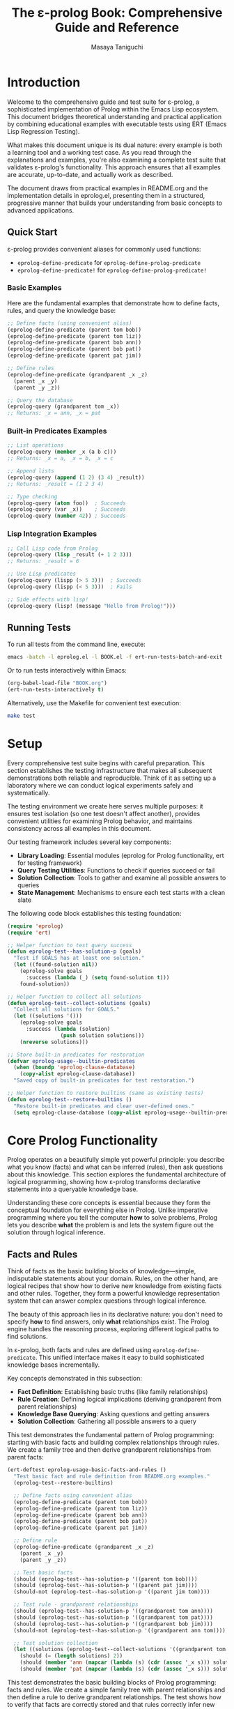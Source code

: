 #+TITLE: The ε-prolog Book: Comprehensive Guide and Reference
#+AUTHOR: Masaya Taniguchi
#+PROPERTY: header-args:emacs-lisp :tangle yes

* Introduction

Welcome to the comprehensive guide and test suite for ε-prolog, a sophisticated implementation of Prolog within the Emacs Lisp ecosystem. This document bridges theoretical understanding and practical application by combining educational examples with executable tests using ERT (Emacs Lisp Regression Testing).

What makes this document unique is its dual nature: every example is both a learning tool and a working test case. As you read through the explanations and examples, you're also examining a complete test suite that validates ε-prolog's functionality. This approach ensures that all examples are accurate, up-to-date, and actually work as described.

The document draws from practical examples in README.org and the implementation details in eprolog.el, presenting them in a structured, progressive manner that builds your understanding from basic concepts to advanced applications.

** Quick Start

ε-prolog provides convenient aliases for commonly used functions:
- ~eprolog-define-predicate~ for ~eprolog-define-prolog-predicate~
- ~eprolog-define-predicate!~ for ~eprolog-define-prolog-predicate!~

*** Basic Examples

Here are the fundamental examples that demonstrate how to define facts, rules, and query the knowledge base:

#+BEGIN_SRC emacs-lisp :eval never :tangle no
;; Define facts (using convenient alias)
(eprolog-define-predicate (parent tom bob))
(eprolog-define-predicate (parent tom liz))
(eprolog-define-predicate (parent bob ann))
(eprolog-define-predicate (parent bob pat))
(eprolog-define-predicate (parent pat jim))

;; Define rules
(eprolog-define-predicate (grandparent _x _z)
  (parent _x _y)
  (parent _y _z))

;; Query the database
(eprolog-query (grandparent tom _x))
;; Returns: _x = ann, _x = pat
#+END_SRC

*** Built-in Predicates Examples

#+BEGIN_SRC emacs-lisp :eval never :tangle no
;; List operations
(eprolog-query (member _x (a b c)))
;; Returns: _x = a, _x = b, _x = c

;; Append lists
(eprolog-query (append (1 2) (3 4) _result))
;; Returns: _result = (1 2 3 4)

;; Type checking
(eprolog-query (atom foo))  ; Succeeds
(eprolog-query (var _x))    ; Succeeds
(eprolog-query (number 42)) ; Succeeds
#+END_SRC

*** Lisp Integration Examples

#+BEGIN_SRC emacs-lisp :eval never :tangle no
;; Call Lisp code from Prolog
(eprolog-query (lisp _result (+ 1 2 3)))
;; Returns: _result = 6

;; Use Lisp predicates
(eprolog-query (lispp (> 5 3)))  ; Succeeds
(eprolog-query (lispp (< 5 3)))  ; Fails

;; Side effects with lisp!
(eprolog-query (lisp! (message "Hello from Prolog!")))
#+END_SRC

** Running Tests

To run all tests from the command line, execute:
#+BEGIN_SRC bash :eval no
emacs -batch -l eprolog.el -l BOOK.el -f ert-run-tests-batch-and-exit
#+END_SRC

Or to run tests interactively within Emacs:
#+BEGIN_SRC emacs-lisp :eval never :tangle no
(org-babel-load-file "BOOK.org")
(ert-run-tests-interactively t)
#+END_SRC

Alternatively, use the Makefile for convenient test execution:
#+BEGIN_SRC bash :eval no
make test
#+END_SRC

* Setup

Every comprehensive test suite begins with careful preparation. This section establishes the testing infrastructure that makes all subsequent demonstrations both reliable and reproducible. Think of it as setting up a laboratory where we can conduct logical experiments safely and systematically.

The testing environment we create here serves multiple purposes: it ensures test isolation (so one test doesn't affect another), provides convenient utilities for examining Prolog behavior, and maintains consistency across all examples in this document.

Our testing framework includes several key components:
- *Library Loading*: Essential modules (eprolog for Prolog functionality, ert for testing framework)
- *Query Testing Utilities*: Functions to check if queries succeed or fail
- *Solution Collection*: Tools to gather and examine all possible answers to queries
- *State Management*: Mechanisms to ensure each test starts with a clean slate

The following code block establishes this testing foundation:
#+BEGIN_SRC emacs-lisp
(require 'eprolog)
(require 'ert)

;; Helper function to test query success
(defun eprolog-test--has-solution-p (goals)
  "Test if GOALS has at least one solution."
  (let ((found-solution nil))
    (eprolog-solve goals 
      :success (lambda (_) (setq found-solution t)))
    found-solution))

;; Helper function to collect all solutions
(defun eprolog-test--collect-solutions (goals)
  "Collect all solutions for GOALS."
  (let ((solutions '()))
    (eprolog-solve goals
      :success (lambda (solution) 
                 (push solution solutions)))
    (nreverse solutions)))

;; Store built-in predicates for restoration
(defvar eprolog-usage--builtin-predicates
  (when (boundp 'eprolog-clause-database)
    (copy-alist eprolog-clause-database))
  "Saved copy of built-in predicates for test restoration.")

;; Helper function to restore builtins (same as existing tests)
(defun eprolog-test--restore-builtins ()
  "Restore built-in predicates and clear user-defined ones."
  (setq eprolog-clause-database (copy-alist eprolog-usage--builtin-predicates)))
#+END_SRC

* Core Prolog Functionality

Prolog operates on a beautifully simple yet powerful principle: you describe what you know (facts) and what can be inferred (rules), then ask questions about this knowledge. This section explores the fundamental architecture of logical programming, showing how ε-prolog transforms declarative statements into a queryable knowledge base.

Understanding these core concepts is essential because they form the conceptual foundation for everything else in Prolog. Unlike imperative programming where you tell the computer *how* to solve problems, Prolog lets you describe *what* the problem is and lets the system figure out the solution through logical inference.

** Facts and Rules

Think of facts as the basic building blocks of knowledge—simple, indisputable statements about your domain. Rules, on the other hand, are logical recipes that show how to derive new knowledge from existing facts and other rules. Together, they form a powerful knowledge representation system that can answer complex questions through logical inference.

The beauty of this approach lies in its declarative nature: you don't need to specify *how* to find answers, only *what* relationships exist. The Prolog engine handles the reasoning process, exploring different logical paths to find solutions.

In ε-prolog, both facts and rules are defined using ~eprolog-define-predicate~. This unified interface makes it easy to build sophisticated knowledge bases incrementally.

Key concepts demonstrated in this subsection:
- *Fact Definition*: Establishing basic truths (like family relationships)
- *Rule Creation*: Defining logical implications (deriving grandparent from parent relationships)
- *Knowledge Base Querying*: Asking questions and getting answers
- *Solution Collection*: Gathering all possible answers to a query

This test demonstrates the fundamental pattern of Prolog programming: starting with basic facts and building complex relationships through rules. We create a family tree and then derive grandparent relationships from parent facts:
#+BEGIN_SRC emacs-lisp
(ert-deftest eprolog-usage-basic-facts-and-rules ()
  "Test basic fact and rule definition from README.org examples."
  (eprolog-test--restore-builtins)
  
  ;; Define facts using convenient alias
  (eprolog-define-predicate (parent tom bob))
  (eprolog-define-predicate (parent tom liz))
  (eprolog-define-predicate (parent bob ann))
  (eprolog-define-predicate (parent bob pat))
  (eprolog-define-predicate (parent pat jim))
  
  ;; Define rule
  (eprolog-define-predicate (grandparent _x _z)
    (parent _x _y)
    (parent _y _z))
  
  ;; Test basic facts
  (should (eprolog-test--has-solution-p '((parent tom bob))))
  (should (eprolog-test--has-solution-p '((parent pat jim))))
  (should-not (eprolog-test--has-solution-p '((parent jim tom))))
  
  ;; Test rule - grandparent relationships
  (should (eprolog-test--has-solution-p '((grandparent tom ann))))
  (should (eprolog-test--has-solution-p '((grandparent tom pat))))
  (should (eprolog-test--has-solution-p '((grandparent bob jim))))
  (should-not (eprolog-test--has-solution-p '((grandparent ann tom))))
  
  ;; Test solution collection
  (let ((solutions (eprolog-test--collect-solutions '((grandparent tom _x)))))
    (should (= (length solutions) 2))
    (should (member 'ann (mapcar (lambda (s) (cdr (assoc '_x s))) solutions)))
    (should (member 'pat (mapcar (lambda (s) (cdr (assoc '_x s))) solutions)))))
#+END_SRC

This test demonstrates the basic building blocks of Prolog programming: facts and rules. We create a simple family tree with parent relationships and then define a rule to derive grandparent relationships. The test shows how to verify that facts are correctly stored and that rules correctly infer new information.

The following test focuses on the mechanics of defining predicates, showing how facts are stored in the knowledge base:
#+BEGIN_SRC emacs-lisp
(ert-deftest eprolog-usage-predicate-definition-tests ()
  "Test basic predicate definition functionality."
  (eprolog-test--restore-builtins)
  
  ;; Test defining simple facts
  (eprolog-define-predicate (parent tom bob))
  (eprolog-define-predicate (parent bob ann))
  
  (should (eprolog-test--has-solution-p '((parent tom bob))))
  (should (eprolog-test--has-solution-p '((parent bob ann))))
  (should-not (eprolog-test--has-solution-p '((parent ann tom)))))
#+END_SRC

This test focuses specifically on the mechanics of defining facts. It shows the most basic operation in Prolog: asserting that certain relationships hold. This forms the foundation for more complex logical reasoning.

Sometimes you need to replace all clauses of a predicate rather than adding new ones. The exclamation mark syntax provides this capability:
#+BEGIN_SRC emacs-lisp
(ert-deftest eprolog-usage-predicate-replacement ()
  "Test predicate replacement with ! operator."
  (eprolog-test--restore-builtins)
  
  ;; Define multiple clauses for same predicate
  (eprolog-define-predicate (test-pred a))
  (eprolog-define-predicate (test-pred b))
  (should (= (length (eprolog-test--collect-solutions '((test-pred _x)))) 2))
  
  ;; Replace with ! - should clear existing clauses
  (eprolog-define-predicate! (test-pred c))
  (let ((solutions (eprolog-test--collect-solutions '((test-pred _x)))))
    (should (= (length solutions) 1))
    (should (equal (cdr (assoc '_x (car solutions))) 'c))))
#+END_SRC

This test demonstrates predicate replacement semantics in ε-prolog. When you use ~eprolog-define-predicate!~ with the exclamation mark, it replaces all existing clauses for that predicate. This is important for understanding how to update your knowledge base dynamically.

Here's a more culturally diverse example using Japanese anime characters, demonstrating the same concepts with different data:
#+BEGIN_SRC emacs-lisp
(ert-deftest eprolog-usage-family-tree-sazae-san ()
  "Test family tree relationships with Sazae-san characters."
  (eprolog-test--restore-builtins)
  
  ;; Setup family tree (parent Parent Child)
  (eprolog-define-prolog-predicate! (parent fune katsuo))
  (eprolog-define-prolog-predicate (parent fune wakame))
  (eprolog-define-prolog-predicate (parent fune sazae))
  (eprolog-define-prolog-predicate (parent sazae tarao))
  
  (eprolog-define-prolog-predicate! (grandparent _x _z)
    (parent _x _y)
    (parent _y _z))
  
  ;; Test basic parent relationships
  (should (eprolog-test--has-solution-p '((parent fune katsuo))))
  (should (eprolog-test--has-solution-p '((parent sazae tarao))))
  
  ;; Test grandparent relationship
  (should (eprolog-test--has-solution-p '((grandparent fune tarao)))))
#+END_SRC

** Unification and Equality

Unification is the beating heart of Prolog's inference engine—the fundamental process that makes logical programming possible. It's more sophisticated than simple equality checking; unification actively attempts to make two terms identical by finding appropriate values for variables, essentially solving equations in the realm of symbolic logic.

Consider unification as Prolog's way of pattern matching with intelligence. When you ask whether two terms can be made equal, Prolog doesn't just check if they're already identical—it explores whether there's a way to bind variables that would make them match. This capability transforms static queries into dynamic problem-solving.

The distinction between different types of equality is crucial for understanding Prolog's behavior. While mathematical equality is binary (either equal or not), Prolog offers nuanced comparison operations tailored to different logical needs.

Essential concepts in this subsection:
- *Unification* (~=/2~): Intelligent pattern matching that binds variables to achieve equality
- *Strict Equality* (~==/2~): Traditional equality checking without variable modification  
- *Variable Binding*: How Prolog assigns values to variables during unification
- *Pattern Matching*: The process of matching structural templates with concrete data

The following test demonstrates the fundamental difference between unification and strict equality:
#+BEGIN_SRC emacs-lisp
(ert-deftest eprolog-usage-unification-and-equality ()
  "Test unification and equality predicates."
  (eprolog-test--restore-builtins)
  
  ;; Test =/2 (unification)
  (should (eprolog-test--has-solution-p '((= foo foo))))
  (should (eprolog-test--has-solution-p '((= _x bar) (= _x bar))))
  (should-not (eprolog-test--has-solution-p '((= foo bar))))
  
  ;; Test ==/2 (strict equality)
  (should (eprolog-test--has-solution-p '((== foo foo))))
  (should-not (eprolog-test--has-solution-p '((== _x foo)))))
#+END_SRC

This test shows the fundamental difference between unification (~=~) and strict equality (~==~). Unification can bind variables to make terms equal, while strict equality only succeeds if terms are already identical.

Complex unification scenarios demonstrate how Prolog's pattern matching works with structured data:
#+BEGIN_SRC emacs-lisp
(ert-deftest eprolog-usage-variable-unification-advanced ()
  "Test advanced variable unification patterns."
  (eprolog-test--restore-builtins)
  
  ;; Define test predicates
  (eprolog-define-predicate (likes mary food))
  (eprolog-define-predicate (likes mary wine))
  (eprolog-define-predicate (likes john wine))
  
  ;; Test multiple solutions with same variable
  (let ((solutions (eprolog-test--collect-solutions '((likes mary _x)))))
    (should (= (length solutions) 2))
    (should (member '((_x . food)) solutions))
    (should (member '((_x . wine)) solutions)))
  
  ;; Test unification with complex terms
  (let ((solutions (eprolog-test--collect-solutions '((= _x 42)))))
    (should (= (length solutions) 1))
    (should (equal (cdr (assoc '_x (car solutions))) 42))))
#+END_SRC

This test demonstrates more complex unification scenarios, showing how variables get bound during query execution and how you can collect multiple solutions with different variable bindings.

Anonymous variables provide a way to match patterns when you don't care about certain values:
#+BEGIN_SRC emacs-lisp
(ert-deftest eprolog-usage-anonymous-variables ()
  "Test anonymous variable handling."
  (eprolog-test--restore-builtins)
  
  ;; Test anonymous variables don't unify with each other
  (eprolog-define-predicate (test _ _))
  (should (eprolog-test--has-solution-p '((test a b))))
  (should (eprolog-test--has-solution-p '((test foo bar))))
  (should (eprolog-test--has-solution-p '((test _x _y)))))
#+END_SRC

Anonymous variables (represented by ~_~) are special in Prolog. Each ~_~ is treated as a unique variable that you don't care about the value of. This is useful when you need to match a pattern but don't need to use some of the matched values.

The occurs check prevents the creation of infinite structures during unification:
#+BEGIN_SRC emacs-lisp
(ert-deftest eprolog-usage-occurs-check ()
  "Test occurs check in unification."
  (eprolog-test--restore-builtins)
  
  ;; Test occurs check prevents infinite structures
  (let ((eprolog-occurs-check t))
    (should-not (eprolog-test--has-solution-p '((= _x (_x)))))
    (should-not (eprolog-test--has-solution-p '((= _x (f _x)))))))
#+END_SRC

* Built-in Predicates

Just as every programming language provides a standard library of essential functions, ε-prolog comes equipped with a comprehensive collection of built-in predicates that handle common programming tasks. These predicates are the workhorses of Prolog programming, providing battle-tested solutions for frequent operations like type checking, list processing, and higher-order transformations.

What makes these predicates particularly valuable is their logical nature—they don't just perform operations, they establish relationships. A predicate like ~member/2~ doesn't just check membership; it can generate all members of a list, verify membership, or even work backwards to find lists containing specific elements. This multi-directional functionality is a hallmark of logical programming.

** Type Checking

In the dynamic world of Prolog, where variables can be bound to any type of data during execution, type checking becomes both an art and a necessity. Unlike statically typed languages that catch type errors at compile time, Prolog's flexible nature requires runtime type inspection to write robust, defensive code.

Type checking predicates serve as your guardians against unexpected data, enabling you to write predicates that gracefully handle different types of input. They're particularly valuable when building predicates that need to behave differently based on the nature of their arguments—a common pattern in sophisticated Prolog programs.

The type checking arsenal in ε-prolog includes:
- ~atom/1~: Identifies atomic values (symbols, constants)
- ~var/1~: Detects unbound variables (useful for checking instantiation)
- ~number/1~: Verifies numeric data (integers, floats)  
- ~string/1~: Recognizes string literals
- ~ground/1~: Ensures terms are fully instantiated (contain no variables)

The following test demonstrates the basic type checking predicates available in ε-prolog:
#+BEGIN_SRC emacs-lisp
(ert-deftest eprolog-usage-type-checking ()
  "Test type checking predicates from README.org."
  (eprolog-test--restore-builtins)
  
  ;; Test atom/1
  (should (eprolog-test--has-solution-p '((atom foo))))
  (should-not (eprolog-test--has-solution-p '((atom (a b)))))
  
  ;; Test var/1
  (should (eprolog-test--has-solution-p '((var _x))))
  (should-not (eprolog-test--has-solution-p '((var foo))))
  
  ;; Test number/1
  (should (eprolog-test--has-solution-p '((number 42))))
  (should-not (eprolog-test--has-solution-p '((number foo))))
  
  ;; Test string/1
  (should (eprolog-test--has-solution-p '((string "hello"))))
  (should-not (eprolog-test--has-solution-p '((string foo)))))
#+END_SRC

This test shows how to use the basic type checking predicates. These are fundamental for writing predicates that need to behave differently depending on the type of their arguments.

The ground predicate is particularly useful for checking whether a term is fully instantiated:
#+BEGIN_SRC emacs-lisp
(ert-deftest eprolog-usage-ground-predicate ()
  "Test ground term checking."
  (eprolog-test--restore-builtins)
  
  ;; Test ground terms
  (should (eprolog-test--has-solution-p '((ground 42))))
  (should (eprolog-test--has-solution-p '((ground (a b c)))))
  (should (eprolog-test--has-solution-p '((ground foo))))
  
  ;; Test non-ground terms
  (should-not (eprolog-test--has-solution-p '((ground _x))))
  (should-not (eprolog-test--has-solution-p '((ground (a _x c))))))
#+END_SRC

** List Operations

Lists are the Swiss Army knife of Prolog data structures—versatile, ubiquitous, and surprisingly powerful. In Prolog, lists aren't just containers; they're logical structures that can be deconstructed, analyzed, and manipulated through pattern matching and unification. This makes list processing in Prolog fundamentally different from imperative languages.

The true magic of Prolog list operations lies in their *relational* nature. A predicate like ~append/3~ doesn't just concatenate lists—it defines a three-way relationship between lists. You can use it to join lists, split them, or even generate all possible ways to partition a list. This multi-directional capability transforms simple operations into powerful problem-solving tools.

Core list manipulation predicates:
- ~member/2~: The membership oracle—tests, generates, and validates list elements
- ~append/3~: The list relationship specialist—concatenates, decomposes, and partitions
- ~append/2~: Flattens a list of lists into a single list
- *Bidirectional Operations*: Using the same predicate for testing, generation, and decomposition

The following test demonstrates the versatility of list operations in Prolog:
#+BEGIN_SRC emacs-lisp
(ert-deftest eprolog-usage-list-operations ()
  "Test list operation predicates from README.org examples."
  (eprolog-test--restore-builtins)
  
  ;; Test member/2 as shown in README
  (let ((solutions (eprolog-test--collect-solutions '((member _x (a b c))))))
    (should (= (length solutions) 3))
    (should (member 'a (mapcar (lambda (s) (cdr (assoc '_x s))) solutions)))
    (should (member 'b (mapcar (lambda (s) (cdr (assoc '_x s))) solutions)))
    (should (member 'c (mapcar (lambda (s) (cdr (assoc '_x s))) solutions))))
  
  ;; Test specific membership
  (should (eprolog-test--has-solution-p '((member a (a b c)))))
  (should (eprolog-test--has-solution-p '((member b (a b c)))))
  (should (eprolog-test--has-solution-p '((member c (a b c)))))
  (should-not (eprolog-test--has-solution-p '((member d (a b c)))))
  
  ;; Test append/3 as shown in README
  (let ((solutions (eprolog-test--collect-solutions '((append (1 2) (3 4) _result)))))
    (should (= (length solutions) 1))
    (should (equal (cdr (assoc '_result (car solutions))) '(1 2 3 4))))
  
  ;; Test append/3 variations
  (should (eprolog-test--has-solution-p '((append (1 2) (3 4) (1 2 3 4)))))
  (should (eprolog-test--has-solution-p '((append () (1 2 3) (1 2 3)))))
  (should (eprolog-test--has-solution-p '((append (1 2 3) () (1 2 3)))))
  
  ;; Test append/2
  (let ((solutions (eprolog-test--collect-solutions '((append ((1 2) (3 4)) _result)))))
    (should (= (length solutions) 1))
    (should (equal (cdr (assoc '_result (car solutions))) '(1 2 3 4))))
  
  ;; Test append/3 reverse generation - decomposition into all possible splits
  (let ((solutions (eprolog-test--collect-solutions '((append _A _B (1 2 3))))))
    (should (= (length solutions) 4)) ; All possible splits
    (should (member '((_A . ()) (_B . (1 2 3))) solutions))
    (should (member '((_A . (1)) (_B . (2 3))) solutions))
    (should (member '((_A . (1 2)) (_B . (3))) solutions))
    (should (member '((_A . (1 2 3)) (_B . ())) solutions))))
#+END_SRC

** Higher-order Predicates

Higher-order predicates bring functional programming concepts to Prolog, allowing predicates to be passed as arguments to other predicates. This enables powerful abstraction patterns.

Higher-order predicates take other predicates as arguments, enabling powerful patterns for list processing and transformation. These predicates implement common functional programming patterns in a logical setting.

This subsection demonstrates:
- ~maplist/2~ for applying a predicate to all elements of a list
- ~maplist/3~ for applying a binary predicate to corresponding elements of two lists
- How to use predicates as arguments to other predicates

The following test shows how to use higher-order predicates for list transformation:
#+BEGIN_SRC emacs-lisp
(ert-deftest eprolog-usage-higher-order-predicates ()
  "Test maplist higher-order predicates."
  (eprolog-test--restore-builtins)
  
  ;; Define helper predicate
  (eprolog-define-predicate (succ _x _y)
    (is _y (+ _x 1)))
  
  ;; Test maplist/2
  (should (eprolog-test--has-solution-p '((maplist succ (1 2 3) (2 3 4)))))
  (should-not (eprolog-test--has-solution-p '((maplist succ (1 2 3) (2 3 5)))))
  
  ;; Test maplist/1
  (eprolog-define-predicate (positive _x) (lispp (> _x 0)))
  (should (eprolog-test--has-solution-p '((maplist positive (1 2 3)))))
  (should-not (eprolog-test--has-solution-p '((maplist positive (0 1 2)))))
  
  ;; Test maplist length mismatch failure cases
  (should-not (eprolog-test--has-solution-p '((maplist succ (1 2) (2 3 4)))))
  (should-not (eprolog-test--has-solution-p '((maplist succ (1 2 3) (2 3))))))
#+END_SRC

* Control Flow

Control flow in Prolog represents a paradigm shift from the sequential, step-by-step execution model of imperative languages. Instead of explicit loops and conditional statements, Prolog orchestrates program flow through logical relationships, backtracking, and the elegant dance of success and failure.

This approach reflects Prolog's declarative nature: rather than specifying *how* to control execution, you describe *what* conditions lead to success or failure, and let the Prolog engine navigate the logical landscape. The result is a control flow mechanism that's both more abstract and more powerful than traditional imperative constructs.

** Basic Control Predicates

These fundamental predicates provide the building blocks for controlling program flow in Prolog. They allow you to force failure, guarantee success, or negate conditions.

These predicates provide basic control over execution flow, including ways to fail deliberately, succeed unconditionally, or negate conditions.

This subsection covers:
- ~fail~ - always fails, useful for forcing backtracking
- ~true~ - always succeeds, useful as a neutral condition
- ~false~ - alias for fail
- ~not/1~ - negation as failure

The following test demonstrates the basic control predicates:
#+BEGIN_SRC emacs-lisp
(ert-deftest eprolog-usage-control-predicates ()
  "Test control predicates."
  (eprolog-test--restore-builtins)
  
  ;; Test basic control predicates
  (should-not (eprolog-test--has-solution-p '((fail))))
  (should (eprolog-test--has-solution-p '((true))))
  (should-not (eprolog-test--has-solution-p '((false))))
  
  ;; Test not/1
  (should (eprolog-test--has-solution-p '((not fail))))
  (should-not (eprolog-test--has-solution-p '((not true)))))
#+END_SRC

This test demonstrates the basic control predicates. Understanding these is crucial for controlling the flow of execution in Prolog programs.

The fail predicate serves a specific purpose in forcing backtracking:
#+BEGIN_SRC emacs-lisp
(ert-deftest eprolog-usage-fail-predicate ()
  "Test the fail predicate."
  (eprolog-test--restore-builtins)
  (should-not (eprolog-test--has-solution-p '((fail)))))
#+END_SRC

The ~fail~ predicate is simple but important - it always fails. This is useful for forcing backtracking or for implementing certain control patterns.

The cut operator is one of Prolog's most powerful and controversial features, allowing precise control over backtracking:
#+BEGIN_SRC emacs-lisp
(ert-deftest eprolog-usage-cut-predicate ()
  "Test cut (!) behavior as standalone predicate."
  (eprolog-test--restore-builtins)
  (eprolog-define-predicate! (choice a))
  (eprolog-define-predicate (choice b))
  (eprolog-define-predicate (choice c))
  
  (eprolog-define-predicate! (test-cut _x)
    (choice _x) !)
  
  (let ((solutions (eprolog-test--collect-solutions '((test-cut _x)))))
    (should (= (length solutions) 1))
    (should (equal (cdr (assoc '_x (car solutions))) 'a))))
#+END_SRC

The cut (~!~) is one of the most important control mechanisms in Prolog. It removes choice points, preventing backtracking past the cut. This test shows how cut limits the solutions returned by a predicate.

The call predicate enables meta-programming by allowing dynamic predicate invocation:
#+BEGIN_SRC emacs-lisp
(ert-deftest eprolog-usage-call-predicate ()
  "Test the call predicate."
  (eprolog-test--restore-builtins)
  (eprolog-define-predicate (likes mary food))
  
  (should (eprolog-test--has-solution-p '((call likes mary food))))
  (should (eprolog-test--has-solution-p '((call = _x 42) (= _x 42)))))
#+END_SRC

** Logical Operators

Logical operators provide ways to combine and modify logical conditions, essential for building complex queries and control structures in Prolog programs.

Logical operators allow you to combine and modify logical conditions. These are essential for building complex queries and control structures.

This subsection demonstrates:
- ~and/0-4~ for logical conjunction (all conditions must be true)
- ~or/0-4~ for logical disjunction (at least one condition must be true)  
- ~if/2~ and ~if/3~ for conditional execution (if-then and if-then-else)

The following test demonstrates logical combination operators:
#+BEGIN_SRC emacs-lisp
(ert-deftest eprolog-usage-logical-predicates ()
  "Test logical conjunction and disjunction predicates."
  (eprolog-test--restore-builtins)
  
  ;; Test and/0-4
  (should (eprolog-test--has-solution-p '((and))))
  (should (eprolog-test--has-solution-p '((and true))))
  (should (eprolog-test--has-solution-p '((and true true))))
  (should-not (eprolog-test--has-solution-p '((and true fail))))
  
  ;; Test or/0-4
  (should-not (eprolog-test--has-solution-p '((or))))
  (should (eprolog-test--has-solution-p '((or true))))
  (should (eprolog-test--has-solution-p '((or fail true))))
  (should-not (eprolog-test--has-solution-p '((or fail fail))))
  
  ;; Test if/2 and if/3
  (should (eprolog-test--has-solution-p '((if true true))))
  (should-not (eprolog-test--has-solution-p '((if fail true))))
  (should (eprolog-test--has-solution-p '((if true true fail))))
  (should (eprolog-test--has-solution-p '((if fail fail true)))))
#+END_SRC

Conditional execution provides if-then-else semantics in a logical context:
#+BEGIN_SRC emacs-lisp
(ert-deftest eprolog-usage-if-then-else ()
  "Test conditional predicate (if) as standalone test."
  (eprolog-test--restore-builtins)
  (eprolog-define-predicate true-pred)
  (eprolog-define-predicate then-pred)
  (eprolog-define-predicate else-pred)
  
  (should (eprolog-test--has-solution-p '((if true-pred then-pred))))
  (should (eprolog-test--has-solution-p '((if fail then-pred else-pred)))))
#+END_SRC

** Meta-predicates

Meta-predicates operate on other predicates, enabling powerful meta-programming capabilities in Prolog:
#+BEGIN_SRC emacs-lisp
(ert-deftest eprolog-usage-metacall-predicates ()
  "Test meta-call predicates."
  (eprolog-test--restore-builtins)
  
  ;; Define test predicate
  (eprolog-define-predicate (test-pred success))
  
  ;; Test call/1
  (should (eprolog-test--has-solution-p '((call test-pred success))))
  (should (eprolog-test--has-solution-p '((call = _x 42) (= _x 42))))
  (should (eprolog-test--has-solution-p '((call = foo foo)))))
#+END_SRC

** Cut and Backtracking Control

Understanding how cut affects backtracking is crucial for writing efficient Prolog programs:
#+BEGIN_SRC emacs-lisp
(ert-deftest eprolog-usage-cut-semantics ()
  "Test cut (!) semantics."
  (eprolog-test--restore-builtins)
  
  ;; Define choice predicates
  (eprolog-define-predicate! (choice a))
  (eprolog-define-predicate (choice b))
  (eprolog-define-predicate (choice c))
  
  ;; Test without cut
  (let ((solutions (eprolog-test--collect-solutions '((choice _x)))))
    (should (= (length solutions) 3)))
  
  ;; Define predicate with cut
  (eprolog-define-predicate! (first-choice _x)
    (choice _x) !)
  
  ;; Test with cut
  (let ((solutions (eprolog-test--collect-solutions '((first-choice _x)))))
    (should (= (length solutions) 1))
    (should (equal (cdr (assoc '_x (car solutions))) 'a))))
#+END_SRC

The repeat predicate creates infinite choice points, useful for implementing loops:
#+BEGIN_SRC emacs-lisp
(ert-deftest eprolog-usage-repeat-predicate ()
  "Test repeat predicate for infinite choice points."
  (eprolog-test--restore-builtins)
  
  ;; Test repeat with cut (should succeed once)
  (let ((counter 0))
    (eprolog-define-predicate (test-repeat-usage)
      (repeat)
      (lisp! (setq counter (1+ counter)))
      (lispp (>= counter 3))
      !)
    (should (eprolog-test--has-solution-p '((test-repeat-usage))))
    (should (= counter 3))))
#+END_SRC

* Lisp Integration

One of ε-prolog's most remarkable achievements is its seamless fusion with Emacs Lisp, creating a hybrid programming environment where logical and functional paradigms complement each other naturally. This integration isn't just a technical convenience—it's a bridge between two fundamentally different ways of thinking about computation.

The beauty of this integration lies in its bidirectional nature. Prolog queries can invoke Lisp functions to perform calculations, access Emacs features, or manipulate data structures, while Lisp code can query the Prolog knowledge base. This creates a powerful symbiosis where each language contributes its strengths to solve complex problems.

** Basic Lisp Interface

The basic Lisp interface provides predicates that bridge the gap between Prolog's logical world and Lisp's functional world. These predicates are essential for practical programming in ε-prolog.

The basic Lisp interface provides predicates for calling Lisp code from within Prolog queries. This is essential for accessing Emacs functions, performing calculations, and integrating with the Emacs environment.

This subsection covers:
- ~lisp/2~ for evaluating Lisp expressions and capturing results
- ~lispp/1~ for evaluating Lisp expressions as boolean tests
- ~lisp!/1~ for evaluating Lisp expressions for side effects only
- How to pass data between Prolog and Lisp

The following test demonstrates the three main ways to interface with Lisp:
#+BEGIN_SRC emacs-lisp
(ert-deftest eprolog-usage-lisp-integration ()
  "Test Lisp integration predicates from README.org examples."
  (eprolog-test--restore-builtins)
  
  ;; Test lisp/2 as shown in README
  (let ((solutions (eprolog-test--collect-solutions '((lisp _result (+ 1 2 3))))))
    (should (= (length solutions) 1))
    (should (= (cdr (assoc '_result (car solutions))) 6)))
  
  ;; Test lispp/1 as shown in README
  (should (eprolog-test--has-solution-p '((lispp (> 5 3)))))
  (should-not (eprolog-test--has-solution-p '((lispp (< 5 3)))))
  
  ;; Test lisp!/1 side effects
  (let ((test-var nil))
    (should (eprolog-test--has-solution-p `((lisp! (setq test-var 'success)))))
    (should (eq test-var 'success))))
#+END_SRC

Evaluating Lisp expressions and capturing their results enables powerful computations:
#+BEGIN_SRC emacs-lisp
(ert-deftest eprolog-usage-lisp-predicate ()
  "Test Lisp evaluation predicate as standalone test."
  (eprolog-test--restore-builtins)
  (let ((solutions (eprolog-test--collect-solutions '((lisp _x (+ 2 3))))))
    (should (= (length solutions) 1))
    (should (equal (cdr (assoc '_x (car solutions))) 5))))
#+END_SRC

Sometimes you need to execute Lisp code for its side effects rather than its return value:
#+BEGIN_SRC emacs-lisp
(ert-deftest eprolog-usage-lisp-side-effects ()
  "Test Lisp side effect predicate as standalone test."
  (eprolog-test--restore-builtins)
  (setq eprolog-test--temp-var nil)
  (should (eprolog-test--has-solution-p `((lisp! (setq eprolog-test--temp-var 'modified)))))
  (should (eq eprolog-test--temp-var 'modified)))
#+END_SRC

Using Lisp expressions as boolean tests enables complex conditional logic:
#+BEGIN_SRC emacs-lisp
(ert-deftest eprolog-usage-lisp-conditional ()
  "Test Lisp conditional predicate as standalone test."
  (eprolog-test--restore-builtins)
  (should (eprolog-test--has-solution-p '((lispp (> 5 3)))))
  (should-not (eprolog-test--has-solution-p '((lispp (> 3 5))))))
#+END_SRC

** Dynamic Parameters

Dynamic parameters provide a way to maintain state across predicate calls within a query:
#+BEGIN_SRC emacs-lisp
(ert-deftest eprolog-usage-dynamic-parameters ()
  "Test dynamic parameter predicates."
  (eprolog-test--restore-builtins)
  
  ;; Test dynamic-put and dynamic-get
  (should (eprolog-test--has-solution-p 
           '((dynamic-put test-key 42)
             (dynamic-get test-key _value)
             (= _value 42))))
  
  ;; Test parameter persistence across goals
  (should (eprolog-test--has-solution-p
           '((dynamic-put counter 0)
             (dynamic-get counter _old)
             (is _new (+ _old 1))
             (dynamic-put counter _new)
             (dynamic-get counter 1)))))
#+END_SRC

* Arithmetic and Mathematics

Arithmetic in Prolog requires explicit evaluation, which distinguishes it from many other programming languages. This section explores how ε-prolog handles mathematical computations and provides predicates for numerical operations.

Arithmetic in Prolog requires explicit evaluation using the ~is/2~ predicate. Unlike many programming languages, arithmetic expressions are not automatically evaluated - they remain as symbolic structures until explicitly computed.

** Basic Arithmetic

The ~is/2~ predicate is the cornerstone of arithmetic in Prolog, providing explicit evaluation of mathematical expressions.

The ~is/2~ predicate evaluates arithmetic expressions and unifies the result with a variable. This is the primary way to perform calculations in Prolog.

This subsection demonstrates:
- Basic arithmetic operations (~+~, ~-~, ~*~, ~/~, ~mod~)
- Complex arithmetic expressions with nested operations
- How ~is/2~ evaluates expressions and binds results
- Integration with mathematical functions (~sqrt~, ~expt~, etc.)

The following test demonstrates basic and complex arithmetic operations:
#+BEGIN_SRC emacs-lisp
(ert-deftest eprolog-usage-arithmetic ()
  "Test arithmetic evaluation with is/2 and mathematical functions."
  (eprolog-test--restore-builtins)

  ;; Test basic arithmetic
  (let ((solutions (eprolog-test--collect-solutions '((is _result (+ 2 3))))))
    (should (= (length solutions) 1))
    (should (= (cdr (assoc '_result (car solutions))) 5)))

  ;; Test complex expressions
  (let ((solutions (eprolog-test--collect-solutions '((is _result (* (+ 2 3) 4))))))
    (should (= (length solutions) 1))
    (should (= (cdr (assoc '_result (car solutions))) 20)))

  ;; Test comprehensive examples
  (let ((solutions (eprolog-test--collect-solutions '((is _x (+ 15 25))))))
    (should (= (length solutions) 1))
    (should (equal (cdr (assoc '_x (car solutions))) 40)))

  (let ((solutions (eprolog-test--collect-solutions '((is _x (+ (* 2 3) (/ 8 2)))))))
    (should (= (length solutions) 1))
    (should (equal (cdr (assoc '_x (car solutions))) 10)))

  ;; Test is/2 safety: unbound variables in expression should fail or error
  ;; Note: ε-prolog may throw errors for unbound variables in arithmetic
  (should (not (eprolog-test--has-solution-p '((is _result (+ _unbound 3))))))
  (should (not (eprolog-test--has-solution-p '((is _result (* _x _y))))))
  )
#+END_SRC

The ~is/2~ predicate serves as the foundation for all arithmetic operations:
#+BEGIN_SRC emacs-lisp
(ert-deftest eprolog-usage-is-predicate ()
  "Test basic is/2 predicate as standalone test."
  (eprolog-test--restore-builtins)
  (let ((solutions (eprolog-test--collect-solutions '((is _x (+ 2 3))))))
    (should (= (length solutions) 1))
    (should (equal (cdr (assoc '_x (car solutions))) 5))))
#+END_SRC

Testing various arithmetic operations demonstrates the range of mathematical capabilities:
#+BEGIN_SRC emacs-lisp
(ert-deftest eprolog-usage-basic-arithmetic-operations ()
  "Test basic arithmetic operations with is/2."
  (eprolog-test--restore-builtins)
  (let ((solutions (eprolog-test--collect-solutions '((is _x (+ 15 25))))))
    (should (= (length solutions) 1))
    (should (equal (cdr (assoc '_x (car solutions))) 40)))
  
  (let ((solutions (eprolog-test--collect-solutions '((is _x (* 12 8))))))
    (should (= (length solutions) 1))
    (should (equal (cdr (assoc '_x (car solutions))) 96)))
  
  (let ((solutions (eprolog-test--collect-solutions '((is _x (- 100 37))))))
    (should (= (length solutions) 1))
    (should (equal (cdr (assoc '_x (car solutions))) 63))))
#+END_SRC

Complex expressions and mathematical functions extend the computational capabilities:
#+BEGIN_SRC emacs-lisp
(ert-deftest eprolog-usage-complex-arithmetic ()
  "Test complex arithmetic expressions."
  (eprolog-test--restore-builtins)
  (let ((solutions (eprolog-test--collect-solutions '((is _x (+ (* 2 3) (/ 8 2)))))))
    (should (= (length solutions) 1))
    (should (equal (cdr (assoc '_x (car solutions))) 10)))
  
  (let ((solutions (eprolog-test--collect-solutions '((is _x (sqrt 16))))))
    (should (= (length solutions) 1))
    (should (equal (cdr (assoc '_x (car solutions))) 4.0))))
#+END_SRC

** Mathematical Predicates

Building mathematical predicates demonstrates how to combine arithmetic with logical programming:
#+BEGIN_SRC emacs-lisp
(ert-deftest eprolog-usage-mathematical-predicates ()
  "Test mathematical predicates."
  (eprolog-test--restore-builtins)
  
  ;; Define even and odd predicates
  (eprolog-define-prolog-predicate (even-num _n)
    (is _r (mod _n 2))
    (lispp (= _r 0)))
  (eprolog-define-prolog-predicate (odd-num _n)
    (is _r (mod _n 2))
    (lispp (= _r 1)))
  
  ;; Test even/odd checking
  (should (eprolog-test--has-solution-p '((even-num 10))))
  (should (eprolog-test--has-solution-p '((odd-num 7))))
  (should-not (eprolog-test--has-solution-p '((even-num 7))))
  (should-not (eprolog-test--has-solution-p '((odd-num 10))))
  
  ;; Define power of 2 predicate
  (eprolog-define-prolog-predicate (power-of-2 _n _result)
    (is _result (expt 2 _n)))
  
  ;; Define sum-to predicate
  (eprolog-define-prolog-predicate (sum-to _n _sum)
    (lispp (<= _n 0))
    !
    (is _sum 0))
  (eprolog-define-prolog-predicate (sum-to _n _sum)
    (lispp (> _n 0))
    (is _n1 (- _n 1))
    (sum-to _n1 _sum1)
    (is _sum (+ _n _sum1)))
  
  ;; Test power of 2
  (let ((solutions (eprolog-test--collect-solutions '((power-of-2 8 _result)))))
    (should (= (length solutions) 1))
    (should (equal (cdr (assoc '_result (car solutions))) 256)))
  
  ;; Test sum-to
  (let ((solutions (eprolog-test--collect-solutions '((sum-to 5 _result)))))
    (should (= (length solutions) 1))
    (should (equal (cdr (assoc '_result (car solutions))) 15))))
#+END_SRC

Arithmetic comparisons are essential for numerical reasoning in Prolog:
#+BEGIN_SRC emacs-lisp
(ert-deftest eprolog-usage-arithmetic-comparisons ()
  "Test arithmetic comparisons using lispp."
  (eprolog-test--restore-builtins)
  
  ;; Test basic comparisons
  (should (eprolog-test--has-solution-p '((lispp (> 15 8)))))
  (should (eprolog-test--has-solution-p '((lispp (< 3 10)))))
  (should (eprolog-test--has-solution-p '((lispp (>= 7 7)))))
  (should (eprolog-test--has-solution-p '((lispp (<= 4 9)))))
  (should (eprolog-test--has-solution-p '((lispp (= 12 12)))))
  (should (eprolog-test--has-solution-p '((lispp (/= 5 8)))))
  
  ;; Test negative cases
  (should-not (eprolog-test--has-solution-p '((lispp (> 3 10)))))
  (should-not (eprolog-test--has-solution-p '((lispp (< 15 8)))))
  (should-not (eprolog-test--has-solution-p '((lispp (= 5 8))))))
#+END_SRC

Custom comparison predicates demonstrate how to build domain-specific numerical logic:
#+BEGIN_SRC emacs-lisp
(ert-deftest eprolog-usage-custom-comparison-predicates ()
  "Test custom comparison predicates using lispp."
  (eprolog-test--restore-builtins)
  
  ;; Define custom predicates
  (eprolog-define-prolog-predicate (greater _x _y)
    (lispp (> _x _y)))
  (eprolog-define-prolog-predicate (between _x _low _high)
    (lispp (>= _x _low))
    (lispp (<= _x _high)))
  (eprolog-define-prolog-predicate (positive _x)
    (lispp (> _x 0)))
  
  ;; Test custom predicates
  (should (eprolog-test--has-solution-p '((greater 20 15))))
  (should (eprolog-test--has-solution-p '((between 7 5 10))))
  (should (eprolog-test--has-solution-p '((positive 42))))
  (should-not (eprolog-test--has-solution-p '((between 12 5 10))))
  (should-not (eprolog-test--has-solution-p '((positive -5)))))
#+END_SRC

Mathematical utility predicates like absolute value and min/max are common requirements:
#+BEGIN_SRC emacs-lisp
(ert-deftest eprolog-usage-absolute-value-and-minmax ()
  "Test absolute value and min/max predicates."
  (eprolog-test--restore-builtins)
  
  ;; Define absolute value predicate
  (eprolog-define-prolog-predicate (abs-val _x _abs)
    (lispp (>= _x 0))
    !
    (is _abs _x))
  (eprolog-define-prolog-predicate (abs-val _x _abs)
    (lispp (< _x 0))
    (is _abs (- _x)))
  
  ;; Define max predicate
  (eprolog-define-prolog-predicate (max-of _a _b _max)
    (lispp (>= _a _b))
    !
    (is _max _a))
  (eprolog-define-prolog-predicate (max-of _a _b _max)
    (is _max _b))
  
  ;; Test absolute value
  (let ((solutions (eprolog-test--collect-solutions '((abs-val -17 _abs)))))
    (should (= (length solutions) 1))
    (should (equal (cdr (assoc '_abs (car solutions))) 17)))
  
  (let ((solutions (eprolog-test--collect-solutions '((abs-val 25 _abs)))))
    (should (= (length solutions) 1))
    (should (equal (cdr (assoc '_abs (car solutions))) 25)))
  
  ;; Test max
  (let ((solutions (eprolog-test--collect-solutions '((max-of 15 23 _max)))))
    (should (= (length solutions) 1))
    (should (equal (cdr (assoc '_max (car solutions))) 23))))
#+END_SRC

** Geometric Calculations

Geometric calculations demonstrate how to build more complex mathematical predicates:
#+BEGIN_SRC emacs-lisp
(ert-deftest eprolog-usage-geometric-calculations ()
  "Test geometric calculations."
  (eprolog-test--restore-builtins)
  
  ;; Define distance predicate
  (eprolog-define-prolog-predicate (distance (_x1 _y1) (_x2 _y2) _d)
    (is _dx (- _x2 _x1))
    (is _dy (- _y2 _y1))
    (is _dx2 (* _dx _dx))
    (is _dy2 (* _dy _dy))
    (is _d (sqrt (+ _dx2 _dy2))))
  
  ;; Define circle area predicate
  (eprolog-define-prolog-predicate (circle-area _radius _area)
    (is _pi 3.14159)
    (is _r2 (* _radius _radius))
    (is _area (* _pi _r2)))
  
  ;; Test distance calculation
  (let ((solutions (eprolog-test--collect-solutions '((distance (0 0) (3 4) _dist)))))
    (should (= (length solutions) 1))
    (should (equal (cdr (assoc '_dist (car solutions))) 5.0)))
  
  ;; Test circle area calculation
  (let ((solutions (eprolog-test--collect-solutions '((circle-area 5 _area)))))
    (should (= (length solutions) 1))
    (should (< (abs (- (cdr (assoc '_area (car solutions))) 78.53975)) 0.001))))
#+END_SRC

* DCG (Definite Clause Grammars)

Definite Clause Grammars stand as one of Prolog's most sophisticated and elegant contributions to computational linguistics and parsing theory. DCGs transform the traditionally complex task of parsing into a declarative, almost literary description of language structure. They represent a perfect marriage of formal grammar theory with the practical power of logic programming.

What makes DCGs truly remarkable is their bidirectional nature—the same grammar rules that parse text can also generate it. This symmetry reflects a deep mathematical principle: if you can describe the structure of valid sentences, you automatically have a system that can both recognize and produce those sentences. DCGs embody this principle with remarkable elegance and efficiency.

ε-prolog provides full support for Definite Clause Grammars (DCG), a convenient notation for parsing and generating language structures. DCGs are automatically transformed into standard Prolog predicates using difference lists for efficient parsing.

** DCG Syntax and Elements

DCGs use a special syntax that differs from regular Prolog predicates. The following elements are available:

*** DCG Element Types
- *Strings* - Terminal symbols (literal strings to match)
- *Symbols* - Non-terminal symbols (other DCG rules) 
- *(Symbol args...)* - Non-terminals with arguments
- *nil* - Epsilon production (empty, consumes no input)
- *!* - Cut operator (prevents backtracking)
- *(@ goal...)* - Semantic actions (constraints that don't consume input)

*** DCG Rule Definition

**** eprolog-define-grammar
Define a DCG rule, adding to existing rules with the same arity.

#+BEGIN_SRC emacs-lisp :eval never :tangle no
(eprolog-define-grammar head body-element1 body-element2 ...)
#+END_SRC

Adds a new DCG rule without replacing existing ones. This allows multiple alternatives for the same non-terminal.

**** eprolog-define-grammar!
Define a DCG rule, replacing existing rules with the same arity.

#+BEGIN_SRC emacs-lisp :eval never :tangle no
(eprolog-define-grammar! head body-element1 body-element2 ...)
#+END_SRC

Similar to ~eprolog-define-grammar~ but removes existing rules for the same non-terminal with the same arity before adding the new rule. Used for redefinition or when you want only one rule for a non-terminal.

*** Parsing with phrase/2 and phrase/3

**** phrase/2 and phrase/3
Parse or generate using DCG rules.

#+BEGIN_SRC emacs-lisp :eval never :tangle no
;; Parse complete input
(eprolog-query (phrase non-terminal input-list))

;; Parse with remainder  
(eprolog-query (phrase non-terminal input-list remainder))
#+END_SRC

~phrase/2~ succeeds if the non-terminal can parse the entire input list.
~phrase/3~ succeeds if the non-terminal can parse a prefix, with the remainder unified with the third argument.

*** DCG Examples

**** Basic Grammar Definition

#+BEGIN_SRC emacs-lisp :eval never :tangle no
;; Define a simple grammar for sentences
(eprolog-define-grammar! s np vp)           ; sentence → noun phrase + verb phrase
(eprolog-define-grammar! np det noun)       ; noun phrase → determiner + noun  
(eprolog-define-grammar! vp verb np)        ; verb phrase → verb + noun phrase

;; Define terminals (strings represent literal words)
(eprolog-define-grammar! det "the")
(eprolog-define-grammar det "a")            ; Multiple rules for same non-terminal
(eprolog-define-grammar! noun "cat")
(eprolog-define-grammar noun "dog")
(eprolog-define-grammar! verb "chases")
(eprolog-define-grammar verb "sees")
#+END_SRC

**** Parsing with DCG

#+BEGIN_SRC emacs-lisp :eval never :tangle no
;; Parse complete sentences
(eprolog-query (phrase s ("the" "cat" "chases" "a" "dog")))
;; Succeeds - valid sentence

(eprolog-query (phrase s ("a" "dog" "sees" "the" "cat")))  
;; Succeeds - another valid sentence

(eprolog-query (phrase s ("cat" "the" "chases")))
;; Fails - invalid sentence structure

;; Parse with remaining tokens
(eprolog-query (phrase s ("the" "cat" "chases" "a" "dog" "quickly") _rest))
;; _rest = ("quickly") - parses sentence, leaves remainder
#+END_SRC

*** DCG Best Practices

**** Left Recursion
Avoid left recursion in DCG rules as it can cause infinite loops:

#+BEGIN_SRC emacs-lisp :eval never :tangle no
;; BAD - left recursive
(eprolog-define-grammar expr expr "+" term)

;; GOOD - right recursive  
(eprolog-define-grammar expr term "+" expr)
(eprolog-define-grammar expr term)
#+END_SRC

**** Deterministic Parsing
Use cut (!) to make parsing deterministic when appropriate:

#+BEGIN_SRC emacs-lisp :eval never :tangle no
(eprolog-define-grammar! statement declarative-stmt !)
(eprolog-define-grammar statement question-stmt)
#+END_SRC

**** Semantic Constraints
Use semantic actions (@ ...) for constraints that don't consume input:

#+BEGIN_SRC emacs-lisp :eval never :tangle no
;; Ensure number agreement
(eprolog-define-grammar (s _num) 
  (np _num) 
  (@ (atom _num))           ; Constraint: _num must be bound
  (vp _num))
#+END_SRC

** Basic Grammar Operations

DCGs transform the task of parsing from explicit list manipulation to declarative grammar rules. This section introduces the fundamental concepts and operations.

DCGs allow you to define grammars using a rule-based approach where each grammar rule corresponds to a Prolog predicate. The special DCG syntax automatically handles the threading of the input list through the grammar rules.

This subsection demonstrates:
- Basic terminal and non-terminal definitions
- How DCG rules expand to regular Prolog predicates
- The ~phrase/2~ and ~phrase/3~ predicates for parsing
- Simple sentence parsing with determiners, nouns, and verbs

The following test introduces basic DCG concepts with a simple grammar:
#+BEGIN_SRC emacs-lisp
(ert-deftest eprolog-usage-dcg-basic ()
  "Test basic DCG functionality."
  (eprolog-test--restore-builtins)
  (eprolog-define-grammar! noun "cat")
  (eprolog-define-grammar noun "dog")  ; Use without ! to add second clause
  (eprolog-define-grammar! verb "runs")
  (eprolog-define-grammar! sentence noun verb)
  
  (should (eprolog-test--has-solution-p '((phrase sentence ("cat" "runs")))))
  (should (eprolog-test--has-solution-p '((phrase sentence ("dog" "runs")))))
  (should-not (eprolog-test--has-solution-p '((phrase sentence ("cat" "sleeps"))))))
#+END_SRC

A more complete grammar demonstrates how DCGs can parse natural language structures:
#+BEGIN_SRC emacs-lisp
(ert-deftest eprolog-usage-dcg-basic-grammar ()
  "Test basic DCG grammar definition and parsing."
  (eprolog-test--restore-builtins)
  
  ;; Define grammar
  (eprolog-define-grammar! s np vp)
  (eprolog-define-grammar! np det noun)
  (eprolog-define-grammar! vp verb np)
  (eprolog-define-grammar! det "the")
  (eprolog-define-grammar det "a")
  (eprolog-define-grammar! noun "cat")
  (eprolog-define-grammar noun "dog")
  (eprolog-define-grammar! verb "chases")
  (eprolog-define-grammar verb "sees")
  
  ;; Test parsing valid sentences
  (should (eprolog-test--has-solution-p '((phrase s ("the" "cat" "chases" "a" "dog")))))
  (should (eprolog-test--has-solution-p '((phrase s ("a" "dog" "sees" "the" "cat")))))
  
  ;; Test parsing invalid sentences
  (should-not (eprolog-test--has-solution-p '((phrase s ("cat" "the" "chases"))))))
#+END_SRC

DCGs can also parse partial input, returning the unparsed remainder:
#+BEGIN_SRC emacs-lisp
(ert-deftest eprolog-usage-dcg-parsing-with-remainder ()
  "Test DCG parsing with remainder."
  (eprolog-test--restore-builtins)
  
  ;; Define grammar  
  (eprolog-define-grammar! s np vp)
  (eprolog-define-grammar! np det noun)
  (eprolog-define-grammar! vp verb np)
  (eprolog-define-grammar! det "the")
  (eprolog-define-grammar! noun "cat")
  (eprolog-define-grammar! verb "chases")
  
  ;; Test parsing with remainder
  (let ((solutions (eprolog-test--collect-solutions 
                    '((phrase s ("the" "cat" "chases" "the" "cat" "quickly") _rest)))))
    (should (= (length solutions) 1))
    (should (equal (cdr (assoc '_rest (car solutions))) '("quickly")))))
#+END_SRC

** Advanced DCG Features

Advanced DCG features enable more sophisticated parsing and generation capabilities:
#+BEGIN_SRC emacs-lisp
(ert-deftest eprolog-usage-dcg-epsilon-productions ()
  "Test DCG epsilon (empty) productions."
  (eprolog-test--restore-builtins)
  
  ;; Test epsilon productions
  (eprolog-define-grammar! optional-adj nil)
  (eprolog-define-grammar optional-adj adj)
  (eprolog-define-grammar! np det optional-adj noun)
  (eprolog-define-grammar! det "the")
  (eprolog-define-grammar! adj "big")
  (eprolog-define-grammar! noun "cat")
  
  (should (eprolog-test--has-solution-p '((phrase np ("the" "cat")))))
  (should (eprolog-test--has-solution-p '((phrase np ("the" "big" "cat"))))))
#+END_SRC

DCGs with arguments enable grammatical agreement and semantic processing:
#+BEGIN_SRC emacs-lisp
(ert-deftest eprolog-usage-dcg-with-args ()
  "Test DCG with arguments."
  (eprolog-test--restore-builtins)
  
  ;; Test DCG rules with arguments for grammatical agreement
  (eprolog-define-grammar! (noun singular) "cat")
  (eprolog-define-grammar (noun plural) "cats")
  (eprolog-define-grammar! (det singular) "a")
  (eprolog-define-grammar (det plural) "some")
  
  ;; Test singular and plural agreement
  (should (eprolog-test--has-solution-p '((phrase (noun singular) ("cat")))))
  (should (eprolog-test--has-solution-p '((phrase (noun plural) ("cats")))))
  (should (eprolog-test--has-solution-p '((phrase (det singular) ("a")))))
  (should (eprolog-test--has-solution-p '((phrase (det plural) ("some")))))
  
  ;; Test mismatched agreement
  (should-not (eprolog-test--has-solution-p '((phrase (noun singular) ("cats")))))
  (should-not (eprolog-test--has-solution-p '((phrase (noun plural) ("cat"))))))
#+END_SRC

Semantic actions in DCGs allow you to build parse trees or perform computations during parsing:
#+BEGIN_SRC emacs-lisp
(ert-deftest eprolog-usage-dcg-semantic-actions ()
  "Test DCG semantic actions."
  (eprolog-test--restore-builtins)
  
  ;; Test semantic actions
  (eprolog-define-grammar! (s _num) (np _num) (vp _num))
  (eprolog-define-grammar! (np _num) (det _num) (noun _num))
  (eprolog-define-grammar! (vp _num) (verb _num) (np _))
  (eprolog-define-grammar! (det singular) "a")
  (eprolog-define-grammar (det plural) "some")
  (eprolog-define-grammar! (noun singular) "cat")
  (eprolog-define-grammar (noun plural) "cats")
  (eprolog-define-grammar! (verb singular) "chases")
  (eprolog-define-grammar (verb plural) "chase")
  
  (should (eprolog-test--has-solution-p '((phrase (s _) ("a" "cat" "chases" "some" "cats")))))
  (should-not (eprolog-test--has-solution-p '((phrase (s _) ("a" "cat" "chase" "some" "cats"))))))
#+END_SRC

Cut operations in DCGs provide control over parsing alternatives:
#+BEGIN_SRC emacs-lisp
(ert-deftest eprolog-usage-dcg-cut-operations ()
  "Test DCG cut operations."
  (eprolog-test--restore-builtins)
  
  ;; Test cut operations
  (eprolog-define-grammar! statement declarative !)
  (eprolog-define-grammar statement question)
  (eprolog-define-grammar! declarative s ".")
  (eprolog-define-grammar! question s "?")
  (eprolog-define-grammar! s "test")
  
  (should (eprolog-test--has-solution-p '((phrase statement ("test" "."))))))
#+END_SRC

** Grammar Generation

DCGs work bidirectionally - they can generate sentences as well as parse them:
#+BEGIN_SRC emacs-lisp
(ert-deftest eprolog-usage-dcg-generation ()
  "Test DCG sentence generation."
  (eprolog-test--restore-builtins)
  
  ;; Define simple grammar
  (eprolog-define-grammar! s np vp)
  (eprolog-define-grammar! np det noun)
  (eprolog-define-grammar! vp verb)
  (eprolog-define-grammar! det "the")
  (eprolog-define-grammar! noun "cat")
  (eprolog-define-grammar! verb "runs")
  
  ;; Test sentence generation
  (let ((solutions (eprolog-test--collect-solutions '((phrase s _sentence)))))
    (should (> (length solutions) 0))
    (should (equal (cdr (assoc '_sentence (car solutions))) '("the" "cat" "runs")))))
#+END_SRC

Length-constrained generation demonstrates how to combine DCGs with other predicates:
#+BEGIN_SRC emacs-lisp
(ert-deftest eprolog-usage-dcg-length-constrained-generation ()
  "Test DCG generation with length constraints."
  (eprolog-test--restore-builtins)
  
  ;; Test length-constrained generation
  (eprolog-define-predicate (length () 0))
  (eprolog-define-predicate (length (_h . _t) _n)
    (length _t _n1)
    (is _n (+ _n1 1)))
  
  (eprolog-define-grammar! s2 det noun verb)
  (eprolog-define-grammar! det "a")
  (eprolog-define-grammar! noun "cat")
  (eprolog-define-grammar! verb "runs")
  
  (let ((solutions (eprolog-test--collect-solutions '((phrase s2 _sentence) (length _sentence 3)))))
    (should (= (length solutions) 1))
    (should (equal (cdr (assoc '_sentence (car solutions))) '("a" "cat" "runs")))))
#+END_SRC

** Complex Grammar Applications

DCGs can handle complex parsing tasks like arithmetic expressions:
#+BEGIN_SRC emacs-lisp
(ert-deftest eprolog-usage-dcg-arithmetic-expressions ()
  "Test arithmetic expression parsing with DCG."
  (eprolog-test--restore-builtins)
  
  ;; Define arithmetic grammar
  (eprolog-define-grammar! expr term)
  (eprolog-define-grammar expr term "+" expr)
  (eprolog-define-grammar expr term "-" expr)
  (eprolog-define-grammar! term factor)
  (eprolog-define-grammar term factor "*" term)
  (eprolog-define-grammar term factor "/" term)
  (eprolog-define-grammar! factor digit)
  (eprolog-define-grammar factor "(" expr ")")
  (eprolog-define-grammar! digit "1")
  (eprolog-define-grammar digit "2")
  (eprolog-define-grammar digit "3")
  (eprolog-define-grammar digit "4")
  
  ;; Test arithmetic expression parsing
  (should (eprolog-test--has-solution-p '((phrase expr ("2")))))
  (should (eprolog-test--has-solution-p '((phrase expr ("2" "+" "3" "*" "4")))))
  (should (eprolog-test--has-solution-p '((phrase expr ("(" "2" "+" "3" ")" "*" "4"))))))
#+END_SRC

Nested structure parsing showcases DCGs' recursive capabilities:
#+BEGIN_SRC emacs-lisp
(ert-deftest eprolog-usage-dcg-nested-structures ()
  "Test nested structure parsing with DCG."
  (eprolog-test--restore-builtins)
  
  ;; Define nested parentheses grammar
  (eprolog-define-grammar! parens nil)
  (eprolog-define-grammar parens "(" parens ")" parens)
  
  ;; Test balanced parentheses
  (should (eprolog-test--has-solution-p '((phrase parens ()))))
  (should (eprolog-test--has-solution-p '((phrase parens ("(" ")")))))
  (should (eprolog-test--has-solution-p '((phrase parens ("(" "(" ")" "(" ")" ")")))))
  (should-not (eprolog-test--has-solution-p '((phrase parens ("(" "(" ")"))))))
#+END_SRC

CSV-style parsing demonstrates practical text processing:
#+BEGIN_SRC emacs-lisp
(ert-deftest eprolog-usage-dcg-csv-parsing ()
  "Test CSV-style parsing with DCG."
  (eprolog-test--restore-builtins)
  
  ;; Test CSV-style parsing
  (eprolog-define-grammar! csv-list item)
  (eprolog-define-grammar csv-list item "," csv-list)
  (eprolog-define-grammar! item "apple")
  (eprolog-define-grammar item "banana")
  (eprolog-define-grammar item "cherry")
  
  (should (eprolog-test--has-solution-p '((phrase csv-list ("apple")))))
  (should (eprolog-test--has-solution-p '((phrase csv-list ("apple" "," "banana" "," "cherry"))))))
#+END_SRC

* Family Tree Relationships

Few domains illustrate Prolog's expressive power as clearly as family relationships. What begins as a simple collection of parent-child facts blossoms into a rich knowledge base capable of answering complex genealogical questions. This classic application demonstrates how Prolog's declarative approach naturally mirrors human reasoning about kinship.

The elegance of family tree modeling in Prolog lies in how closely the logical representation matches our intuitive understanding of relationships. When we define that "X is a grandparent of Z if X is a parent of Y and Y is a parent of Z," we're expressing exactly the kind of logical reasoning humans use naturally. Prolog simply makes this reasoning computational.

** Comprehensive Family Tree Tests

Building a family tree in Prolog involves layering increasingly complex relationships on top of basic facts. This approach mirrors how we think about family relationships in the real world.

Family trees provide an excellent example of how basic facts can be combined with rules to derive complex relationships. We start with basic parent relationships and build up to sophisticated kinship queries.

This subsection covers:
- Basic parent and marriage relationships
- Gender distinctions for more precise relationship modeling
- How facts and rules work together to build knowledge bases
- The foundation for more complex relationship derivations

The following test establishes a comprehensive family tree with multiple types of relationships:
#+BEGIN_SRC emacs-lisp
(ert-deftest eprolog-usage-family-tree-comprehensive ()
  "Test comprehensive family tree with Sazae-san characters."
  (eprolog-test--restore-builtins)
  
  ;; Define parent relationships (parent Parent Child)
  (eprolog-define-prolog-predicate! (parent fune katsuo))
  (eprolog-define-prolog-predicate (parent fune wakame))
  (eprolog-define-prolog-predicate (parent fune sazae))
  (eprolog-define-prolog-predicate (parent sazae tarao))
  (eprolog-define-prolog-predicate (parent taiko ikura))
  
  ;; Define marriage relationships
  (eprolog-define-prolog-predicate! (married _x _y) (married-fact _x _y))
  (eprolog-define-prolog-predicate (married _x _y) (married-fact _y _x))
  
  (eprolog-define-prolog-predicate! (married-fact fune namihei))
  (eprolog-define-prolog-predicate (married-fact sazae masuo))
  (eprolog-define-prolog-predicate (married-fact taiko norisuke))
  
  ;; Define gender
  (eprolog-define-prolog-predicate! (male namihei))
  (eprolog-define-prolog-predicate (male katsuo))
  (eprolog-define-prolog-predicate (male masuo))
  (eprolog-define-prolog-predicate (male tarao))
  (eprolog-define-prolog-predicate (male norisuke))
  
  (eprolog-define-prolog-predicate! (female fune))
  (eprolog-define-prolog-predicate (female sazae))
  (eprolog-define-prolog-predicate (female taiko))
  (eprolog-define-prolog-predicate (female wakame))
  
  ;; Test basic relationships
  (should (eprolog-test--has-solution-p '((parent fune katsuo))))
  (should (eprolog-test--has-solution-p '((married fune namihei))))
  (should (eprolog-test--has-solution-p '((male katsuo))))
  (should (eprolog-test--has-solution-p '((female wakame)))))
#+END_SRC

Derived relationships show the power of logical inference in Prolog:
#+BEGIN_SRC emacs-lisp
(ert-deftest eprolog-usage-family-tree-derived-relationships ()
  "Test derived family relationships."
  (eprolog-test--restore-builtins)
  
  ;; Setup basic relationships (parent Parent Child)
  (eprolog-define-prolog-predicate! (parent fune katsuo))
  (eprolog-define-prolog-predicate (parent fune wakame))
  (eprolog-define-prolog-predicate (parent fune sazae))
  (eprolog-define-prolog-predicate (parent sazae tarao))
  
  (eprolog-define-prolog-predicate! (male katsuo))
  (eprolog-define-prolog-predicate! (female fune))
  (eprolog-define-prolog-predicate (female sazae))
  (eprolog-define-prolog-predicate (female wakame))
  
  ;; Define derived relationships
  (eprolog-define-prolog-predicate! (child _x _y) (parent _y _x))
  (eprolog-define-prolog-predicate! (grandparent _x _z) (parent _x _y) (parent _y _z))
  (eprolog-define-prolog-predicate! (sibling _x _y) (parent _z _x) (parent _z _y) (not (= _x _y)))
  (eprolog-define-prolog-predicate! (mother _y _x) (parent _y _x) (female _y))
  (eprolog-define-prolog-predicate! (father _y _x) (parent _y _x) (male _y))
  (eprolog-define-prolog-predicate! (sister _x _y) (sibling _x _y) (female _x))
  (eprolog-define-prolog-predicate! (brother _x _y) (sibling _x _y) (male _x))
  (eprolog-define-prolog-predicate! (ancestor _x _y) (parent _x _y))
  (eprolog-define-prolog-predicate (ancestor _x _y) (parent _x _z) (ancestor _z _y))
  
  ;; Test derived relationships
  (should (eprolog-test--has-solution-p '((child katsuo fune))))
  (should (eprolog-test--has-solution-p '((grandparent fune tarao))))
  (should (eprolog-test--has-solution-p '((sibling katsuo wakame))))
  (should (eprolog-test--has-solution-p '((mother fune katsuo))))
  (should (eprolog-test--has-solution-p '((sister wakame sazae))))
  (should (eprolog-test--has-solution-p '((brother katsuo wakame))))
  (should (eprolog-test--has-solution-p '((ancestor fune tarao)))))
#+END_SRC

Extended family relationships demonstrate more complex logical derivations:
#+BEGIN_SRC emacs-lisp
(ert-deftest eprolog-usage-family-tree-uncle-aunt-cousin ()
  "Test uncle, aunt, and cousin relationships."
  (eprolog-test--restore-builtins)
  
  ;; Setup family tree with extended relationships (parent Parent Child)
  (eprolog-define-prolog-predicate! (parent fune katsuo))
  (eprolog-define-prolog-predicate (parent fune wakame))
  (eprolog-define-prolog-predicate (parent fune sazae))
  (eprolog-define-prolog-predicate (parent sazae tarao))
  (eprolog-define-prolog-predicate (parent katsuo child1))
  (eprolog-define-prolog-predicate (parent wakame child2))
  
  (eprolog-define-prolog-predicate! (male katsuo))
  (eprolog-define-prolog-predicate! (female fune))
  (eprolog-define-prolog-predicate (female sazae))
  (eprolog-define-prolog-predicate (female wakame))
  
  ;; Define extended relationships
  (eprolog-define-prolog-predicate! (sibling _x _y) (parent _z _x) (parent _z _y) (not (= _x _y)))
  (eprolog-define-prolog-predicate! (uncle _x _y) (parent _z _y) (sibling _x _z) (male _x))
  (eprolog-define-prolog-predicate! (aunt _x _y) (parent _z _y) (sibling _x _z) (female _x))
  (eprolog-define-prolog-predicate! (cousin _x _y) (parent _a _x) (parent _b _y) (sibling _a _b))
  
  ;; Test uncle/aunt relationships
  (should (eprolog-test--has-solution-p '((uncle katsuo tarao))))
  (should (eprolog-test--has-solution-p '((aunt wakame tarao))))
  
  ;; Test cousin relationships  
  (should (eprolog-test--has-solution-p '((cousin tarao child1))))
  (should (eprolog-test--has-solution-p '((cousin child1 child2)))))
#+END_SRC

Complex queries demonstrate Prolog's ability to find multiple solutions:
#+BEGIN_SRC emacs-lisp
(ert-deftest eprolog-usage-family-tree-complex-queries ()
  "Test complex family tree queries with multiple solutions."
  (eprolog-test--restore-builtins)
  
  ;; Setup complete family tree (parent Parent Child)
  (eprolog-define-prolog-predicate! (parent fune katsuo))
  (eprolog-define-prolog-predicate (parent fune wakame))
  (eprolog-define-prolog-predicate (parent fune sazae))
  (eprolog-define-prolog-predicate (parent sazae tarao))
  (eprolog-define-prolog-predicate (parent taiko ikura))
  
  (eprolog-define-prolog-predicate! (grandparent _x _z) (parent _x _y) (parent _y _z))
  (eprolog-define-prolog-predicate! (sibling _x _y) (parent _z _x) (parent _z _y) (not (= _x _y)))
  
  ;; Test finding all children of fune
  (let ((solutions (eprolog-test--collect-solutions '((parent fune _child)))))
    (should (= (length solutions) 3))
    (should (member '((_child . katsuo)) solutions))
    (should (member '((_child . wakame)) solutions))
    (should (member '((_child . sazae)) solutions)))
  
  ;; Test finding all grandchildren of fune
  (let ((solutions (eprolog-test--collect-solutions '((grandparent fune _grandchild)))))
    (should (= (length solutions) 1))
    (should (member '((_grandchild . tarao)) solutions)))
  
  ;; Test finding all siblings of katsuo
  (let ((solutions (eprolog-test--collect-solutions '((sibling katsuo _sibling)))))
    (should (= (length solutions) 2))
    (should (member '((_sibling . wakame)) solutions))
    (should (member '((_sibling . sazae)) solutions)))
  
  ;; Test symmetric sibling relationship shows duplicates
  (let ((solutions (eprolog-test--collect-solutions '((sibling _x _y)))))
    (should (>= (length solutions) 6))) ; katsuo-wakame, wakame-katsuo, etc.
  
  ;; Test duplicate suppression technique using string ordering
  (eprolog-define-prolog-predicate! (unique-sibling _x _y)
    (sibling _x _y)
    (lispp (string< (symbol-name (quote _x)) (symbol-name (quote _y)))))
  
  (let ((solutions (eprolog-test--collect-solutions '((unique-sibling _x _y)))))
    (should (= (length solutions) 3)) ; Only one direction of each pair
    (should (member '((_x . katsuo) (_y . sazae)) solutions))
    (should (member '((_x . katsuo) (_y . wakame)) solutions))
    (should (member '((_x . sazae) (_y . wakame)) solutions))))
#+END_SRC

* Complex Backtracking and Control Flow

Understanding backtracking is essential for mastering Prolog. This section explores advanced scenarios where careful control of backtracking behavior is crucial for correct and efficient programs.

** Complex Backtracking Scenarios

The cut operator provides fine-grained control over Prolog's backtracking mechanism:
#+BEGIN_SRC emacs-lisp
(ert-deftest eprolog-usage-complex-backtracking-with-cut ()
  "Test complex backtracking scenarios with cut."
  (eprolog-test--restore-builtins)
  
  ;; Define choice predicates
  (eprolog-define-prolog-predicate! (color red))
  (eprolog-define-prolog-predicate (color green))
  (eprolog-define-prolog-predicate (color blue))
  
  ;; Define predicate that uses cut
  (eprolog-define-prolog-predicate! (first-color _x)
    (color _x) !)
  
  ;; Test without cut - should get all solutions
  (let ((solutions (eprolog-test--collect-solutions '((color _x)))))
    (should (= (length solutions) 3)))
  
  ;; Test with cut - should get only first solution
  (let ((solutions (eprolog-test--collect-solutions '((first-color _x)))))
    (should (= (length solutions) 1))
    (should (equal (cdr (assoc '_x (car solutions))) 'red))))
#+END_SRC

The repeat predicate combined with cut creates controlled loops:
#+BEGIN_SRC emacs-lisp
(ert-deftest eprolog-usage-repeat-with-complex-conditions ()
  "Test repeat predicate with complex termination conditions."
  (eprolog-test--restore-builtins)
  
  ;; Test repeat with counter and cut
  (let ((counter 0))
    (eprolog-define-predicate (test-repeat-complex)
      (repeat)
      (lisp! (setq counter (1+ counter)))
      (lispp (>= counter 5))
      !)
    
    (should (eprolog-test--has-solution-p '((test-repeat-complex))))
    (should (= counter 5))))
#+END_SRC

* Advanced Applications

The true test of any programming paradigm lies in its ability to express complex algorithms elegantly and naturally. This section ventures beyond basic Prolog concepts to explore how classical computational problems can be reimagined through the lens of logical relationships. These examples demonstrate that Prolog isn't just suitable for AI and symbolic reasoning—it's a versatile tool for algorithmic thinking.

** Recursive Algorithms

Factorial calculation demonstrates basic recursion in Prolog:
#+BEGIN_SRC emacs-lisp
(ert-deftest eprolog-usage-factorial ()
  "Test recursive factorial implementation."
  (eprolog-test--restore-builtins)
  
  ;; Define factorial predicate
  (eprolog-define-predicate! (factorial 0 1))
  (eprolog-define-predicate (factorial _n _f)
    (lispp (> _n 0))
    (is _n1 (- _n 1))
    (factorial _n1 _f1)
    (is _f (* _n _f1)))
  
  ;; Test factorial calculations
  (let ((solutions (eprolog-test--collect-solutions '((factorial 0 _f)))))
    (should (= (length solutions) 1))
    (should (= (cdr (assoc '_f (car solutions))) 1)))
  
  (let ((solutions (eprolog-test--collect-solutions '((factorial 3 _f)))))
    (should (= (length solutions) 1))
    (should (= (cdr (assoc '_f (car solutions))) 6)))
  
  (let ((solutions (eprolog-test--collect-solutions '((factorial 5 _f)))))
    (should (= (length solutions) 1))
    (should (= (cdr (assoc '_f (car solutions))) 120))))
#+END_SRC

The Fibonacci sequence shows more complex recursive patterns:
#+BEGIN_SRC emacs-lisp
(ert-deftest eprolog-usage-fibonacci ()
  "Test Fibonacci sequence implementation."
  (eprolog-test--restore-builtins)
  
  ;; Define Fibonacci predicate
  (eprolog-define-predicate! (fib 0 0))
  (eprolog-define-predicate (fib 1 1))
  (eprolog-define-predicate (fib _n _f)
    (lispp (> _n 1))
    (is _n1 (- _n 1))
    (is _n2 (- _n 2))
    (fib _n1 _f1)
    (fib _n2 _f2)
    (is _f (+ _f1 _f2)))
 
  ;; Test Fibonacci calculations
  (let ((solutions (eprolog-test--collect-solutions '((fib 0 _f)))))
    (should (= (cdr (assoc '_f (car solutions))) 0)))
  
  (let ((solutions (eprolog-test--collect-solutions '((fib 1 _f)))))
    (should (= (cdr (assoc '_f (car solutions))) 1)))
  
  (let ((solutions (eprolog-test--collect-solutions '((fib 3 _f)))))
    (should (= (cdr (assoc '_f (car solutions))) 2)))
  
  (let ((solutions (eprolog-test--collect-solutions '((fib 4 _f)))))
    (should (= (cdr (assoc '_f (car solutions))) 3))))
#+END_SRC

The Greatest Common Divisor algorithm demonstrates iterative computation in Prolog:
#+BEGIN_SRC emacs-lisp
(ert-deftest eprolog-usage-gcd-algorithm ()
  "Test Greatest Common Divisor algorithm."
  (eprolog-test--restore-builtins)
  
  ;; Define GCD predicate
  (eprolog-define-predicate! (gcd _a 0 _a))
  (eprolog-define-predicate (gcd _a _b _g)
    (lispp (> _b 0))
    (is _r (mod _a _b))
    (gcd _b _r _g))
  
  ;; Test GCD calculations
  (let ((solutions (eprolog-test--collect-solutions '((gcd 48 18 _g)))))
    (should (= (cdr (assoc '_g (car solutions))) 6)))
  
  (let ((solutions (eprolog-test--collect-solutions '((gcd 15 25 _g)))))
    (should (= (cdr (assoc '_g (car solutions))) 5))))
#+END_SRC

* Performance Testing

No programming system is complete without understanding its performance characteristics and limitations. While Prolog's declarative nature provides tremendous expressive power, it's essential to understand how that power scales with problem size and complexity. This section explores ε-prolog's performance envelope through systematic testing.

Performance testing in logic programming differs from traditional benchmarking because the focus isn't just on raw execution speed—it's on understanding how logical inference scales with database size, recursion depth, and problem complexity. These tests help establish confidence that ε-prolog can handle real-world applications effectively.

Key performance dimensions evaluated:
- *Database Scaling*: How performance varies with the number of facts and rules
- *Recursion Depth*: The system's ability to handle deep logical reasoning chains  
- *Memory Management*: Behavior under high predicate density and complex structures
- *Inference Complexity*: Performance with multiple choice points and backtracking scenarios

Comprehensive performance testing evaluates multiple aspects of system performance:
#+BEGIN_SRC emacs-lisp
(ert-deftest eprolog-usage-performance-tests ()
  "Test performance with larger databases and deep recursion."
  (eprolog-test--restore-builtins)
  
  ;; Test large database performance
  (dotimes (i 100)
    (eval `(eprolog-define-predicate (test-num ,i))))
  
  (let ((solutions (eprolog-test--collect-solutions '((test-num _x)))))
    (should (= (length solutions) 100)))
  
  ;; Test deep recursion
  (eprolog-define-predicate! (count-down 0))
  (eprolog-define-predicate (count-down _n)
    (lispp (> _n 0))
    (is _n1 (- _n 1))
    (count-down _n1))
  
  (should (eprolog-test--has-solution-p '((count-down 10)))))
#+END_SRC

Large database testing evaluates performance with many clauses:
#+BEGIN_SRC emacs-lisp
(ert-deftest eprolog-usage-large-database ()
  "Test performance with larger clause database."
  (eprolog-test--restore-builtins)
  (dotimes (i 100)
    (eval `(eprolog-define-predicate (test-num ,i))))
  
  (let ((solutions (eprolog-test--collect-solutions '((test-num _x)))))
    (should (= (length solutions) 100))))
#+END_SRC

Stress testing pushes the system to its limits:
#+BEGIN_SRC emacs-lisp
(ert-deftest eprolog-usage-stress-testing ()
  "Test system behavior under stress conditions."
  (eprolog-test--restore-builtins)
  
  ;; Test many predicate clauses
  (dotimes (i 50)
    (eval `(eprolog-define-predicate (many-choices ,i))))
  
  ;; Test that all solutions are found
  (let ((solutions (eprolog-test--collect-solutions '((many-choices _x)))))
    (should (= (length solutions) 50)))
  
  ;; Test complex recursive predicate
  (eprolog-define-predicate! (deep-recursion 0 done))
  (eprolog-define-predicate (deep-recursion _n _result)
    (lispp (> _n 0))
    (is _n1 (- _n 1))
    (deep-recursion _n1 _result))
  
  ;; Test with reduced recursion depth to avoid eval depth limit
  (should (eprolog-test--has-solution-p '((deep-recursion 10 done)))))
#+END_SRC

* API Reference

This section provides comprehensive documentation for all ε-prolog API functions, predicates, and usage patterns.

** Predicate Definition

*** eprolog-define-prolog-predicate
Define a Prolog clause (fact or rule) and add it to the database.

#+BEGIN_SRC emacs-lisp :eval never :tangle no
(eprolog-define-prolog-predicate (name arg1 arg2 ...) goal1 goal2 ...)
#+END_SRC

The first argument is a head term containing the predicate name and its arguments. For facts with no arguments, you can omit the parentheses: ~(eprolog-define-prolog-predicate name)~.

*Alias*: ~eprolog-define-predicate~

*** eprolog-define-prolog-predicate!
Define a Prolog clause, replacing existing clauses with the same arity.

#+BEGIN_SRC emacs-lisp :eval never :tangle no
(eprolog-define-prolog-predicate! (name arg1 arg2 ...) goal1 goal2 ...)
#+END_SRC

The first argument is a head term containing the predicate name and its arguments. For facts with no arguments, you can omit the parentheses: ~(eprolog-define-prolog-predicate! name)~.

*Alias*: ~eprolog-define-predicate!~

*** eprolog-define-lisp-predicate
Define a predicate implemented in Emacs Lisp.

#+BEGIN_SRC emacs-lisp :eval never :tangle no
(eprolog-define-lisp-predicate name (arg1 arg2 ...)
  ;; Lisp code returning success or failure object
  )
#+END_SRC

** Query Execution

*** eprolog-query
Execute an interactive Prolog query.

#+BEGIN_SRC emacs-lisp :eval never :tangle no
(eprolog-query goal1 goal2 ...)
#+END_SRC

*** eprolog-solve
Programmatically solve goals with optional keyword callbacks.

#+BEGIN_SRC emacs-lisp :eval never :tangle no
;; Basic usage - just solve goals, ignore results
(eprolog-solve goals)

;; With success callback only
(eprolog-solve goals :success (lambda (bindings) ...))

;; With both callbacks
(eprolog-solve goals 
  :success (lambda (bindings) ...)
  :failure (lambda () ...))
#+END_SRC

** DCG Support

*** eprolog-define-grammar
Define a DCG rule, adding to existing rules with the same arity.

#+BEGIN_SRC emacs-lisp :eval never :tangle no
(eprolog-define-grammar head body-element1 body-element2 ...)
#+END_SRC

Adds a new DCG rule without replacing existing ones. This allows multiple alternatives for the same non-terminal.

*** eprolog-define-grammar!
Define a DCG rule, replacing existing rules with the same arity.

#+BEGIN_SRC emacs-lisp :eval never :tangle no
(eprolog-define-grammar! head body-element1 body-element2 ...)
#+END_SRC

Similar to ~eprolog-define-grammar~ but removes existing rules for the same non-terminal with the same arity before adding the new rule. Used for redefinition or when you want only one rule for a non-terminal.

* Test Runner

The test runner provides a convenient way to execute all tests and verify system functionality:
#+BEGIN_SRC emacs-lisp
(defun eprolog-usage-run-all-tests ()
  "Run all ε-prolog usage tests and display summary."
  (interactive)
  (let ((start-time (current-time)))
    (ert-run-tests-batch-and-exit "eprolog-usage-")
    (message "ε-prolog usage tests completed in %.2f seconds" 
             (float-time (time-subtract (current-time) start-time)))))

(provide 'eprolog-usage-tests)
#+END_SRC

* Conclusion

This comprehensive exploration of ε-prolog demonstrates the rich expressiveness and practical power of logic programming within the Emacs ecosystem. From basic fact assertion to complex grammar parsing, from simple queries to sophisticated algorithmic implementations, ε-prolog provides a robust platform for declarative programming.

The journey through these examples illustrates a fundamental truth about Prolog: it's not just a programming language, but a different way of thinking about computation. Instead of telling the computer how to solve problems, we describe what we know and what relationships exist, then let logical inference find the solutions.

This document serves multiple purposes: it's a learning resource for understanding ε-prolog's capabilities, a comprehensive test suite ensuring system reliability, and a demonstration of how logical programming can elegantly solve complex problems. Each example has been carefully crafted to be both educational and executable, ensuring that theory and practice remain tightly coupled.

** Document Structure

*** Core Prolog Functionality
- Facts and Rules
- Unification and Equality
- Variable Unification Edge Cases
- Anonymous Variables
- Occurs Check

*** Built-in Predicates  
- Type Checking (including string/1 and ground/1)
- List Operations
- Higher-order Predicates

*** Control Flow
- Basic Control Predicates
- Logical Operators
- Meta-predicates
- Cut and Backtracking Control

*** Lisp Integration
- Basic Lisp Interface
- Dynamic Parameters

*** Arithmetic and Mathematics
- Basic Arithmetic
- Mathematical Predicates
- Arithmetic Comparisons
- Custom Comparison Predicates
- Absolute Value and Min/Max
- Geometric Calculations

*** DCG (Definite Clause Grammars)
- Basic Grammar Operations
- DCG with Arguments
- Advanced DCG Features
- Grammar Generation
- Complex Grammar Applications

*** Family Tree Relationships
- Comprehensive Family Tree Tests
- Derived Relationships (child, grandparent, sibling, etc.)
- Extended Relationships (uncle, aunt, cousin)
- Complex Family Queries

*** Complex Backtracking and Control Flow
- Complex Backtracking Scenarios
- Repeat with Complex Conditions

*** Advanced Applications
- Recursive Algorithms

*** Performance Testing
- Large Database and Deep Recursion Tests
- Stress Testing

** Design Philosophy

The architecture of this document reflects several key principles that make it both educational and practical:

1. *Progressive Complexity*: Concepts build naturally from simple facts to sophisticated applications
2. *Dual Purpose Design*: Every example serves as both documentation and functional test
3. *Executable Examples*: All code can be run directly, ensuring accuracy and relevance
4. *Comprehensive Coverage*: Examples span the full spectrum of ε-prolog capabilities
5. *Clear Exposition*: Each concept is explained before being demonstrated

** Extending This Test Suite

For those interested in contributing additional examples or tests, the framework provides a solid foundation:

1. *Follow Existing Patterns*: New tests should use the established ~ert-deftest~ structure
2. *Maintain Test Isolation*: Always begin tests with ~eprolog-test--restore-builtins~  
3. *Use Standard Helpers*: Leverage ~eprolog-test--has-solution-p~ and ~eprolog-test--collect-solutions~
4. *Consistent Naming*: Follow the ~eprolog-usage-<feature>~ convention
5. *Logical Organization*: Place new examples in appropriate thematic sections

The goal is to maintain this document as a living resource that grows with ε-prolog while preserving its educational value and technical accuracy.
